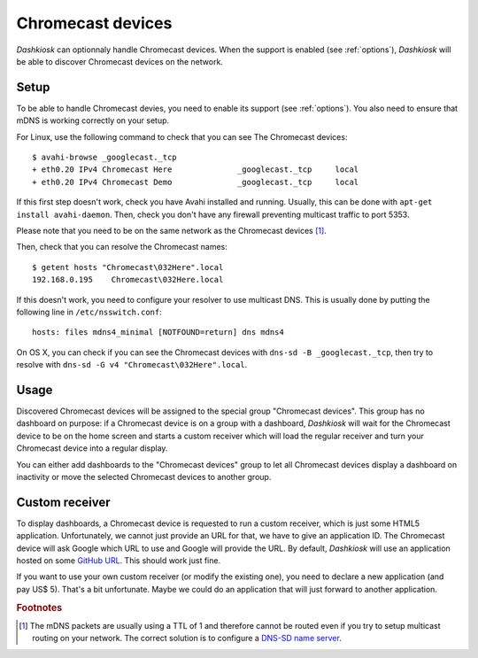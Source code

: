 .. _chromecast:

Chromecast devices
==================

*Dashkiosk* can optionnaly handle Chromecast devices. When the support
is enabled (see :ref:`options`), *Dashkiosk* will be able to discover
Chromecast devices on the network.

Setup
-----

To be able to handle Chromecast devies, you need to enable its support
(see :ref:`options`). You also need to ensure that mDNS is working
correctly on your setup.

For Linux, use the following command to check that you can see The
Chromecast devices::

    $ avahi-browse _googlecast._tcp
    + eth0.20 IPv4 Chromecast Here              _googlecast._tcp     local
    + eth0.20 IPv4 Chromecast Demo              _googlecast._tcp     local

If this first step doesn't work, check you have Avahi installed and
running. Usually, this can be done with ``apt-get install
avahi-daemon``. Then, check you don't have any firewall preventing
multicast traffic to port 5353.

Please note that you need to be on the same network as the Chromecast
devices [#routing]_.

Then, check that you can resolve the Chromecast names::

    $ getent hosts "Chromecast\032Here".local
    192.168.0.195    Chromecast\032Here.local

If this doesn't work, you need to configure your resolver to use
multicast DNS. This is usually done by putting the following line in
``/etc/nsswitch.conf``::

    hosts: files mdns4_minimal [NOTFOUND=return] dns mdns4

On OS X, you can check if you can see the Chromecast devices with
``dns-sd -B _googlecast._tcp``, then try to resolve with ``dns-sd -G
v4 "Chromecast\032Here".local``.

Usage
-----

Discovered Chromecast devices will be assigned to the special group
"Chromecast devices". This group has no dashboard on purpose: if a
Chromecast device is on a group with a dashboard, *Dashkiosk* will
wait for the Chromecast device to be on the home screen and starts a
custom receiver which will load the regular receiver and turn your
Chromecast device into a regular display.

You can either add dashboards to the "Chromecast devices" group to let
all Chromecast devices display a dashboard on inactivity or move the
selected Chromecast devices to another group.

Custom receiver
---------------

To display dashboards, a Chromecast device is requested to run a
custom receiver, which is just some HTML5 application. Unfortunately,
we cannot just provide an URL for that, we have to give an
application ID. The Chromecast device will ask Google which URL to use
and Google will provide the URL. By default, *Dashkiosk* will use an
application hosted on some `GitHub URL`_. This should work just fine.

If you want to use your own custom receiver (or modify the existing
one), you need to declare a new application (and pay US$ 5). That's a
bit unfortunate. Maybe we could do an application that will just
forward to another application.

.. rubric:: Footnotes

.. [#routing] The mDNS packets are usually using a TTL of 1 and
              therefore cannot be routed even if you try to setup
              multicast routing on your network. The correct solution
              is to configure a `DNS-SD name server`_.

.. _DNS-SD name server: http://www.dns-sd.org/ServerSetup.html
.. _GitHub URL: https://vincentbernat.github.io/dashkiosk/chromecast.html
